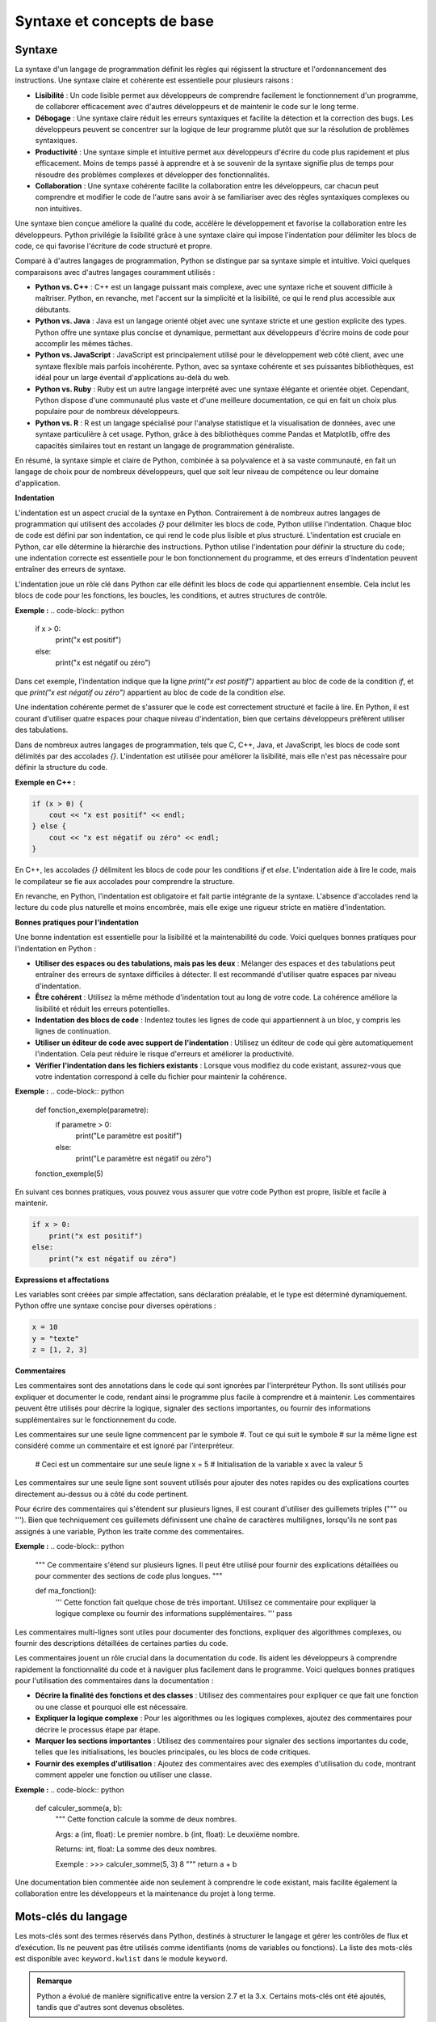 Syntaxe et concepts de base
############################

Syntaxe
-------

La syntaxe d'un langage de programmation définit les règles qui régissent la structure et l'ordonnancement des instructions. Une syntaxe claire et cohérente est essentielle pour plusieurs raisons :

- **Lisibilité** : Un code lisible permet aux développeurs de comprendre facilement le fonctionnement d'un programme, de collaborer efficacement avec d'autres développeurs et de maintenir le code sur le long terme.
- **Débogage** : Une syntaxe claire réduit les erreurs syntaxiques et facilite la détection et la correction des bugs. Les développeurs peuvent se concentrer sur la logique de leur programme plutôt que sur la résolution de problèmes syntaxiques.
- **Productivité** : Une syntaxe simple et intuitive permet aux développeurs d'écrire du code plus rapidement et plus efficacement. Moins de temps passé à apprendre et à se souvenir de la syntaxe signifie plus de temps pour résoudre des problèmes complexes et développer des fonctionnalités.
- **Collaboration** : Une syntaxe cohérente facilite la collaboration entre les développeurs, car chacun peut comprendre et modifier le code de l'autre sans avoir à se familiariser avec des règles syntaxiques complexes ou non intuitives.

Une syntaxe bien conçue améliore la qualité du code, accélère le développement et favorise la collaboration entre les développeurs. Python privilégie la lisibilité grâce à une syntaxe claire qui impose l'indentation pour délimiter les blocs de code, ce qui favorise l'écriture de code structuré et propre.

Comparé à d'autres langages de programmation, Python se distingue par sa syntaxe simple et intuitive. Voici quelques comparaisons avec d'autres langages couramment utilisés :

- **Python vs. C++** : C++ est un langage puissant mais complexe, avec une syntaxe riche et souvent difficile à maîtriser. Python, en revanche, met l'accent sur la simplicité et la lisibilité, ce qui le rend plus accessible aux débutants.
- **Python vs. Java** : Java est un langage orienté objet avec une syntaxe stricte et une gestion explicite des types. Python offre une syntaxe plus concise et dynamique, permettant aux développeurs d'écrire moins de code pour accomplir les mêmes tâches.
- **Python vs. JavaScript** : JavaScript est principalement utilisé pour le développement web côté client, avec une syntaxe flexible mais parfois incohérente. Python, avec sa syntaxe cohérente et ses puissantes bibliothèques, est idéal pour un large éventail d'applications au-delà du web.
- **Python vs. Ruby** : Ruby est un autre langage interprété avec une syntaxe élégante et orientée objet. Cependant, Python dispose d'une communauté plus vaste et d'une meilleure documentation, ce qui en fait un choix plus populaire pour de nombreux développeurs.
- **Python vs. R** : R est un langage spécialisé pour l'analyse statistique et la visualisation de données, avec une syntaxe particulière à cet usage. Python, grâce à des bibliothèques comme Pandas et Matplotlib, offre des capacités similaires tout en restant un langage de programmation généraliste.

En résumé, la syntaxe simple et claire de Python, combinée à sa polyvalence et à sa vaste communauté, en fait un langage de choix pour de nombreux développeurs, quel que soit leur niveau de compétence ou leur domaine d'application.


**Indentation**

L'indentation est un aspect crucial de la syntaxe en Python. Contrairement à de nombreux autres langages de programmation qui utilisent des accolades `{}` pour délimiter les blocs de code, Python utilise l'indentation. Chaque bloc de code est défini par son indentation, ce qui rend le code plus lisible et plus structuré. L'indentation est cruciale en Python, car elle détermine la hiérarchie des instructions. Python utilise l'indentation pour définir la structure du code; une indentation correcte est essentielle pour le bon fonctionnement du programme, et des erreurs d'indentation peuvent entraîner des erreurs de syntaxe.

L'indentation joue un rôle clé dans Python car elle définit les blocs de code qui appartiennent ensemble. Cela inclut les blocs de code pour les fonctions, les boucles, les conditions, et autres structures de contrôle.

**Exemple :**
.. code-block:: python

    if x > 0:
        print("x est positif")
    else:
        print("x est négatif ou zéro")


Dans cet exemple, l'indentation indique que la ligne `print("x est positif")` appartient au bloc de code de la condition `if`, et que `print("x est négatif ou zéro")` appartient au bloc de code de la condition `else`.

Une indentation cohérente permet de s'assurer que le code est correctement structuré et facile à lire. En Python, il est courant d'utiliser quatre espaces pour chaque niveau d'indentation, bien que certains développeurs préfèrent utiliser des tabulations.

Dans de nombreux autres langages de programmation, tels que C, C++, Java, et JavaScript, les blocs de code sont délimités par des accolades `{}`. L'indentation est utilisée pour améliorer la lisibilité, mais elle n'est pas nécessaire pour définir la structure du code.

**Exemple en C++ :**

.. code-block:: cpp

    if (x > 0) {
        cout << "x est positif" << endl;
    } else {
        cout << "x est négatif ou zéro" << endl;
    }

En C++, les accolades `{}` délimitent les blocs de code pour les conditions `if` et `else`. L'indentation aide à lire le code, mais le compilateur se fie aux accolades pour comprendre la structure.

En revanche, en Python, l'indentation est obligatoire et fait partie intégrante de la syntaxe. L'absence d'accolades rend la lecture du code plus naturelle et moins encombrée, mais elle exige une rigueur stricte en matière d'indentation.

**Bonnes pratiques pour l'indentation**

Une bonne indentation est essentielle pour la lisibilité et la maintenabilité du code. Voici quelques bonnes pratiques pour l'indentation en Python :

- **Utiliser des espaces ou des tabulations, mais pas les deux** : Mélanger des espaces et des tabulations peut entraîner des erreurs de syntaxe difficiles à détecter. Il est recommandé d'utiliser quatre espaces par niveau d'indentation.
- **Être cohérent** : Utilisez la même méthode d'indentation tout au long de votre code. La cohérence améliore la lisibilité et réduit les erreurs potentielles.
- **Indentation des blocs de code** : Indentez toutes les lignes de code qui appartiennent à un bloc, y compris les lignes de continuation.
- **Utiliser un éditeur de code avec support de l'indentation** : Utilisez un éditeur de code qui gère automatiquement l'indentation. Cela peut réduire le risque d'erreurs et améliorer la productivité.
- **Vérifier l'indentation dans les fichiers existants** : Lorsque vous modifiez du code existant, assurez-vous que votre indentation correspond à celle du fichier pour maintenir la cohérence.

**Exemple :**
.. code-block:: python

    def fonction_exemple(parametre):
        if parametre > 0:
            print("Le paramètre est positif")
        else:
            print("Le paramètre est négatif ou zéro")

    fonction_exemple(5)

En suivant ces bonnes pratiques, vous pouvez vous assurer que votre code Python est propre, lisible et facile à maintenir.

.. code-block:: python

    if x > 0:
        print("x est positif")
    else:
        print("x est négatif ou zéro")

**Expressions et affectations**

Les variables sont créées par simple affectation, sans déclaration préalable, et le type est déterminé dynamiquement. Python offre une syntaxe concise pour diverses opérations :

.. code-block:: python

    x = 10
    y = "texte"
    z = [1, 2, 3]

**Commentaires**

Les commentaires sont des annotations dans le code qui sont ignorées par l'interpréteur Python. Ils sont utilisés pour expliquer et documenter le code, rendant ainsi le programme plus facile à comprendre et à maintenir. Les commentaires peuvent être utilisés pour décrire la logique, signaler des sections importantes, ou fournir des informations supplémentaires sur le fonctionnement du code.

Les commentaires sur une seule ligne commencent par le symbole \#. Tout ce qui suit le symbole \# sur la même ligne est considéré comme un commentaire et est ignoré par l'interpréteur.

    .. code-block:: python
        
    \# Ceci est un commentaire sur une seule ligne
    x = 5  \# Initialisation de la variable x avec la valeur 5

Les commentaires sur une seule ligne sont souvent utilisés pour ajouter des notes rapides ou des explications courtes directement au-dessus ou à côté du code pertinent.

Pour écrire des commentaires qui s'étendent sur plusieurs lignes, il est courant d'utiliser des guillemets triples (""" ou '''). Bien que techniquement ces guillemets définissent une chaîne de caractères multilignes, lorsqu'ils ne sont pas assignés à une variable, Python les traite comme des commentaires.

**Exemple :**
.. code-block:: python

    """
    Ce commentaire s'étend sur plusieurs lignes.
    Il peut être utilisé pour fournir des explications détaillées ou
    pour commenter des sections de code plus longues.
    """

    def ma_fonction():
        '''
        Cette fonction fait quelque chose de très important.
        Utilisez ce commentaire pour expliquer la logique complexe
        ou fournir des informations supplémentaires.
        '''
        pass

Les commentaires multi-lignes sont utiles pour documenter des fonctions, expliquer des algorithmes complexes, ou fournir des descriptions détaillées de certaines parties du code.

Les commentaires jouent un rôle crucial dans la documentation du code. Ils aident les développeurs à comprendre rapidement la fonctionnalité du code et à naviguer plus facilement dans le programme. Voici quelques bonnes pratiques pour l'utilisation des commentaires dans la documentation :

- **Décrire la finalité des fonctions et des classes** : Utilisez des commentaires pour expliquer ce que fait une fonction ou une classe et pourquoi elle est nécessaire.
- **Expliquer la logique complexe** : Pour les algorithmes ou les logiques complexes, ajoutez des commentaires pour décrire le processus étape par étape.
- **Marquer les sections importantes** : Utilisez des commentaires pour signaler des sections importantes du code, telles que les initialisations, les boucles principales, ou les blocs de code critiques.
- **Fournir des exemples d'utilisation** : Ajoutez des commentaires avec des exemples d'utilisation du code, montrant comment appeler une fonction ou utiliser une classe.

**Exemple :**
.. code-block:: python

    def calculer_somme(a, b):
        """
        Cette fonction calcule la somme de deux nombres.
        
        Args:
        a (int, float): Le premier nombre.
        b (int, float): Le deuxième nombre.
        
        Returns:
        int, float: La somme des deux nombres.
        
        Exemple :
        >>> calculer_somme(5, 3)
        8
        """
        return a + b

Une documentation bien commentée aide non seulement à comprendre le code existant, mais facilite également la collaboration entre les développeurs et la maintenance du projet à long terme.

Mots-clés du langage
---------------------

Les mots-clés sont des termes réservés dans Python, destinés à structurer le langage et gérer les contrôles de flux et d’exécution. Ils ne peuvent pas être utilisés comme identifiants (noms de variables ou fonctions). La liste des mots-clés est disponible avec ``keyword.kwlist`` dans le module ``keyword``.

.. admonition:: Remarque
   :class: important

   Python a évolué de manière significative entre la version 2.7 et la 3.x. Certains mots-clés ont été ajoutés, tandis que d'autres sont devenus obsolètes.

En Python 2.x., voici les mots-clés principaux :

 ``and``, ``as``, ``assert``, ``break``, ``class``, ``continue``, ``def``, ``del``, ``elif``, ``else``, ``except``, ``exec``, ``finally``, ``for``, ``from``, ``global``, ``if``, ``import``, ``in``, ``is``, ``lambda``, ``not``, ``or``, ``pass``, ``print``, ``raise``, ``return``, ``try``, ``while``, ``with``, ``yield``.

Avec Python 3.x., certains changements importants sont introduits; ``print`` et ``exec`` ne sont plus des mots-clés, mais des fonctions intégrées (``builtins``). ``True``, ``False``, ``None`` et ``nonlocal`` deviennent des mots-clés. ``True``, ``False`` et ``None`` étaient présents auparavant mais modifiables (par exemple, ``True = 1``). En Python 3, ces valeurs sont fixées et non modifiables.
``async`` et ``await`` sont ajoutés en Python 3.5 pour supporter l'exécution asynchrone.

En resumé Python possède 35 mots-clés réservés qui définissent la structure et le flux de contrôle d'un programme. 


.. list-table:: Liste des mots-clés Python sous les versions 2.x.
   :header-rows: 0
   :widths: auto

   * - ``and``
     - ``as``
     - ``assert``
     - ``break``
     - ``class``
     - ``def``
     - ``del``
   * - ``elif``
     - ``else``
     - ``except``
     - ``finally``
     - ``for``
     - ``from``
     - ``global``
   * - ``if``
     - ``import``
     - ``continue``
     - ``in``
     - ``is``
     - ``lambda``
     - ``not``
   * - ``or``
     - ``pass``
     - ``raise``
     - ``return``
     - ``try``
     - ``while``
     - ``with``
   * - ``yield``
     - ``True``
     - ``False``
     - ``None``
     - ``async``
     - ``await``
     -
     
Ces mots-clés ne peuvent pas être utilisés comme noms de variables, de fonctions ou de classes.

.. list-table:: Mots-clés Python avec descriptions
   :header-rows: 1
   :widths: 20 80

   * - Catégorie
     - Description et Exemples
   * - **Contrôle de flux**
     - - ``if``, ``elif``, ``else`` : Exécutent du code en fonction de conditions.
       - ``for``, ``while`` : Boucles qui itèrent ou continuent tant qu'une condition est vraie.
       - ``break`` : Interrompt une boucle.
       - ``continue`` : Passe à l'itération suivante de la boucle.

       .. code-block:: python

           x = 10
           if x > 0:
               print("Positif")
           elif x == 0:
               print("Zéro")
           else:
               print("Négatif")

           for i in range(5):
               if i == 2:
                   continue
               print(i)  # Imprime 0, 1, 3, 4
   * - **Définition de fonctions**
     - - ``def`` : Déclare une fonction.
       - ``return`` : Spécifie la valeur renvoyée par une fonction.

       .. code-block:: python

           def addition(a, b):
               return a + b
   * - **Fonctions anonymes**
     - ``lambda`` : Crée une fonction anonyme.

       .. code-block:: python

           carré = lambda x: x * x
           print(carré(4))  # Affiche 16
   * - **Gestion d'exceptions**
     - - ``try``, ``except``, ``finally`` : Bloc de gestion des erreurs.
       - ``raise`` : Lève une exception manuellement.

       .. code-block:: python

           try:
               x = 1 / 0
           except ZeroDivisionError:
               print("Erreur de division par zéro")
           finally:
               print("Opération terminée")
   * - **Classes et objets**
     - - ``class`` : Déclare une classe.
       - ``self`` : Référence l'instance courante dans une méthode.
       - ``super`` : Appelle les méthodes de la super-classe.

       .. code-block:: python

           class Personne:
               def __init__(self, nom):
                   self.nom = nom

               def saluer(self):
                   return f"Bonjour, {self.nom}"

           personne = Personne("Alice")
           print(personne.saluer())  # Affiche "Bonjour, Alice"
   * - **Types spéciaux et gestion du contexte**
     - - ``True``, ``False`` : Valeurs booléennes.
       - ``None`` : Absence de valeur.
       - ``with``, ``as`` : Gèrent le contexte pour des ressources comme les fichiers.

       .. code-block:: python

           with open("fichier.txt", "r") as f:
               contenu = f.read()
   * - **Programmation asynchrone**
     - - ``async`` : Définit une fonction asynchrone.
       - ``await`` : Attends le résultat d'une fonction asynchrone.

       .. code-block:: python

           import asyncio

           async def main():
               print("Bonjour")
               await asyncio.sleep(1)
               print("Monde")

           asyncio.run(main())  # Exécute la fonction asynchrone
   * - **Opérateurs logiques et de comparaison**
     - - ``and``, ``or``, ``not`` : Opérateurs logiques pour combiner des expressions.
       - ``is``, ``in`` : Testent l'identité et l'appartenance.

       .. code-block:: python

           a = [1, 2, 3]
           b = a
           print(a is b)  # True car a et b pointent vers le même objet
           print(2 in a)  # True car 2 est dans la liste

Types de base
-------------

Python fournit plusieurs types ou objet de base pour représenter différentes catégories de données. Ces types sont classés en numériques, séquentiels, ensembles, mappages, booléens, et spéciaux.

**Les types numériques**


Les types numériques sont utilisés pour manipuler les nombres.

- **int** : Représente des entiers relatifs. Avant la version 3.0, ce type était dénommé `long`, et le type `int` correspondait à un entier de 32 ou 64 bits. Toutefois, une conversion automatique en type `long` évitait tout débordement. Maintenant, ce type correspond aux entiers relatifs avec une précision illimitée sans restriction de taille.

  .. code-block:: python

      x = 42

- **float** : Représente des nombres à virgule flottante, équivalent au type `double` du langage C. Ce type peut représenter tout nombre entre −1,7 × 10^308 et 1,7 × 10^308 sur les plateformes conformes à l'IEEE 754.

  .. code-block:: python

      y = 3.14159

- **complex** : Représente des nombres complexes, c'est-à-dire deux nombres flottants (une partie réelle et une partie imaginaire).

  .. code-block:: python

      z = 1 + 2j

**Les types itérables**


- **str** : Représente une chaîne de caractères. À partir de la version 3.0, les chaînes de caractères sont en Unicode sur 16 ou 32 bits. Les objets `str` sont immuables. Dans les versions précédentes, ces objets étaient respectivement de type `unicode` et `str`.

  .. code-block:: python

      texte = "Bonjour"

- **list** : Les listes sont des tableaux dynamiques qui acceptent des types de données hétérogènes. Elles s'étendent automatiquement pour s'adapter à l'ajout d'éléments.

  .. code-block:: python

      ma_liste = [1, "deux", 3.0]

- **tuple** : Les tuples (ou n-uplets) sont des listes immuables d'objets, qui peuvent être de types hétérogènes. Une fois créés, leur contenu ne peut pas être modifié.

  .. code-block:: python

      mon_tuple = (1, "deux", 3.0)


- **set** : Un ensemble est une collection non ordonnée d'objets uniques. Les ensembles ne peuvent pas contenir de doublons et ne conservent pas l'ordre des éléments.

  .. code-block:: python

      mon_ensemble = {1, 2, 3}

- **frozenset** : Forme immuable d'un ensemble. Une fois créé, son contenu ne peut pas être modifié.

  .. code-block:: python

      mon_frozenset = frozenset([1, 2, 3])

- **dict** : Dictionnaires pour stocker des paires clé-valeur. Les dictionnaires sont des tableaux associatifs permettant d'associer une clé unique à une valeur.


  .. code-block:: python

      mon_dico = {"clé1": "valeur1", "clé2": "valeur2"}

- **bytes** : Chaînes d'octets immuables, utilisées pour les données binaires.

  .. code-block:: python

      données = b"Octets"

- **bytearray** : Chaînes d'octets modifiables.

  .. code-block:: python

      données_modifiables = bytearray(b"Octets")

- **file** : Correspond à un fichier obtenu grâce à la méthode `open()`. Il permet de lire ou d'écrire des données dans des fichiers.

Il existe également d'autres types d'objets itérables, comme `range`, obtenu via la méthode `range()`, ainsi que les types associés aux méthodes de dictionnaires `.keys()`, `.values()`, et `.items()`. La plupart d'entre eux sont immuables.

Les objets itérables sont parcourus à l'aide d'une boucle `for` de la manière suivante :

.. code-block:: python

    for element in objet_iterable:
        traiter(element)

Pour une chaîne de caractères, l'itération se fait caractère par caractère.

Il existe également d'autres objets, n'étant ni numériques ni itérables

**Types booléens**


- **bool** : Représente les valeurs ``True`` et ``False``.

  .. code-block:: python

      est_vrai = True

- **None** : Indique l'absence de valeur.

  .. code-block:: python

      valeur_inconnue = None

**Autres types spéciaux**

Python fournit des types pour des opérations avancées et des manipulations d'objets.

- **memoryview** : Vue mémoire sur des objets bytearray, bytes, ou autres tampons.

  .. code-block:: python

      vue = memoryview(b"Exemple")

.. - **range** : Génère une séquence d'entiers.

..   .. code-block:: python

..       for i in range(5):
..           print(i)

- **slice** : Représente une partie d'une séquence.

  .. code-block:: python

      sous_liste = slice(1, 3)

- **type** : Retourne le type d'un objet.

  .. code-block:: python

      type_de_x = type(5)

- **object** : Classe de base dont tous les objets Python héritent.

- **NotImplementedType** : Indique l'absence d'implémentation d'une méthode ou d'un type. Utilisé dans les opérations qui ne sont pas prises en charge.

- **exception** : Type utilisé pour les messages d'erreur levés lors de l'exécution d'un programme.

- **function** : Type d'une fonction, utilisé lors de l'appel des mots-clés `def` et `lambda`.

- **module** : Type d'un module, utilisé lors de l'importation avec les mots-clés `import` et `from`.

Opérateurs en Python
--------------------

Python propose une large variété d'opérateurs pour manipuler des données et contrôler le flux d'exécution. Voici un aperçu des principaux types d'opérateurs et de leur utilisation.

**Opérateurs arithmétiques**

Les opérateurs arithmétiques permettent d'effectuer des opérations de calcul sur des valeurs numériques.

- **Addition (``+``)** : Additionne deux valeurs.

  .. code-block:: python

     resultat = 3 + 2  # Résultat : 5

- **Soustraction (``-``)** : Soustrait une valeur de l'autre.

  .. code-block:: python

     resultat = 5 - 2  # Résultat : 3

- **Multiplication (``*``)** : Multiplie deux valeurs.

  .. code-block:: python

     resultat = 3 * 2  # Résultat : 6

- **Division (``/``)** : Divise une valeur par l'autre. Retourne un flottant.

  .. code-block:: python

     resultat = 5 / 2  # Résultat : 2.5

- **Division entière (``//``)** : Division qui renvoie uniquement la partie entière.

  .. code-block:: python

     resultat = 5 // 2  # Résultat : 2

- **Modulo (``%``)** : Retourne le reste de la division.

  .. code-block:: python

     resultat = 5 % 2  # Résultat : 1

- **Exponentiation (``**``)** : Élève un nombre à la puissance d'un autre.

  .. code-block:: python

     resultat = 3 ** 2  # Résultat : 9

**Opérateurs de comparaison**

Ces opérateurs comparent deux valeurs et renvoient un booléen (``True`` ou ``False``).

- **Égal à (``==``)** : Vérifie si les deux valeurs sont égales.

  .. code-block:: python

     3 == 3  # Résultat : True

- **Différent de (``!=``)** : Vérifie si les deux valeurs sont différentes.

  .. code-block:: python

     3 != 2  # Résultat : True

- **Supérieur à (``>``)** : Vérifie si la première valeur est supérieure à la seconde.

  .. code-block:: python

     5 > 3  # Résultat : True

- **Inférieur à (``<``)** : Vérifie si la première valeur est inférieure à la seconde.

  .. code-block:: python

     3 < 5  # Résultat : True

- **Supérieur ou égal à (``>=``)** : Vérifie si la première valeur est supérieure ou égale à la seconde.

  .. code-block:: python

     5 >= 5  # Résultat : True

- **Inférieur ou égal à (``<=``)** : Vérifie si la première valeur est inférieure ou égale à la seconde.

  .. code-block:: python

     3 <= 4  # Résultat : True

**Opérateurs logiques**

Les opérateurs logiques sont utilisés pour combiner plusieurs expressions de comparaison.

- **Et (``and``)** : Retourne ``True`` si les deux conditions sont vraies.

  .. code-block:: python

     (3 > 2) and (5 > 3)  # Résultat : True

- **Ou (``or``)** : Retourne ``True`` si au moins une des conditions est vraie.

  .. code-block:: python

     (3 > 2) or (5 < 3)  # Résultat : True

- **Non (``not``)** : Inverse la valeur d'une condition.

  .. code-block:: python

     not (3 > 2)  # Résultat : False

**Opérateurs d'affectation**

Les opérateurs d'affectation permettent d'assigner des valeurs aux variables, souvent en combinant une opération.

- **Affectation simple (``=``)** : Assigne une valeur à une variable.

  .. code-block:: python

     x = 5

- **Addition et affectation (``+=``)** : Ajoute et affecte.

  .. code-block:: python

     x += 3  # Équivaut à x = x + 3

- **Soustraction et affectation (``-=``)** : Soustrait et affecte.

  .. code-block:: python

     x -= 2  # Équivaut à x = x - 2

- **Multiplication et affectation (``*=``)** : Multiplie et affecte.

  .. code-block:: python

     x *= 4  # Équivaut à x = x * 4

- **Division et affectation (``/=``)** : Divise et affecte.

  .. code-block:: python

     x /= 2  # Équivaut à x = x / 2

- **Division entière et affectation (``//=``, ``%=``, ``**=``)** : Fonctionnent de la même manière que les précédents avec l’opérateur correspondant.

**Opérateurs d'appartenance**

Ces opérateurs vérifient si un élément appartient (ou non) à une séquence (comme une liste, une chaîne ou un tuple).

- **Dans (``in``)** : Retourne ``True`` si l'élément est présent dans la séquence.

  .. code-block:: python

     'a' in 'actuaire'  # Résultat : True

- **Pas dans (``not in``)** : Retourne ``True`` si l'élément n'est pas présent dans la séquence.

  .. code-block:: python

     'z' not in 'actuaire'  # Résultat : True

**Opérateurs d'identité**

Ces opérateurs comparent les emplacements mémoire de deux objets.

- **Est (``is``)** : Retourne ``True`` si les deux objets sont identiques (même emplacement mémoire).

  .. code-block:: python

     a = [1, 2, 3]
     b = a
     a is b  # Résultat : True

- **N'est pas (``is not``)** : Retourne ``True`` si les deux objets ne sont pas identiques.

  .. code-block:: python

     a = [1, 2, 3]
     b = [1, 2, 3]
     a is not b  # Résultat : True

**Opérateurs binaires**

Les opérateurs binaires effectuent des opérations au niveau des bits. Ils sont utilisés principalement pour manipuler les bits dans des applications plus avancées.

- **ET binaire (``&``)** : Compare les bits et retourne 1 si les deux bits sont 1.

  .. code-block:: python

     resultat = 5 & 3  # Résultat : 1 (101 & 011 = 001)

- **OU binaire (``|``)** : Compare les bits et retourne 1 si au moins un des bits est 1.

  .. code-block:: python

     resultat = 5 | 3  # Résultat : 7 (101 | 011 = 111)

- **OU exclusif (``^``)** : Retourne 1 si les bits sont différents.

  .. code-block:: python

     resultat = 5 ^ 3  # Résultat : 6 (101 ^ 011 = 110)

- **Décalage à gauche (``<<``)** : Décale les bits vers la gauche en ajoutant des zéros à droite.

  .. code-block:: python

     resultat = 5 << 1  # Résultat : 10 (101 devient 1010)

- **Décalage à droite (``>>``)** : Décale les bits vers la droite en supprimant les bits les plus à droite.

  .. code-block:: python

     resultat = 5 >> 1  # Résultat : 2 (101 devient 10)

**Autres opérateurs**

Les chaînes de caractères peuvent être concaténées, répétées et utilisées avec diverses méthodes de manipulation de texte :
.. code-block:: python

    s1 = "Bonjour"
    s2 = "le monde"

    # Concaténation
    s3 = s1 + " " + s2  # "Bonjour le monde"

    # Répétition
    s4 = s1 * 3  # "BonjourBonjourBonjour"

    # Méthodes de chaîne de caractères
    s5 = s1.upper()  # "BONJOUR"
    s6 = s1.lower()  # "bonjour"


Cette section fournit une vue d'ensemble de tous les opérateurs Python, facilitant la compréhension de leur utilisation dans diverses expressions et leur priorité d'évaluation.
